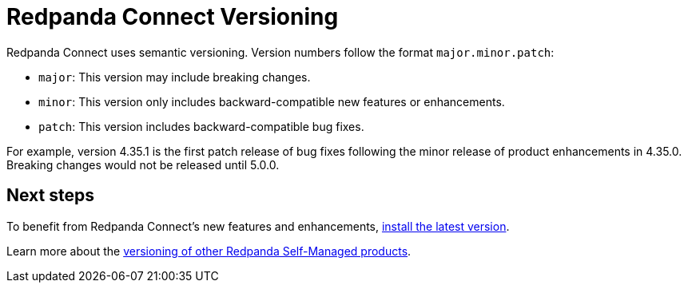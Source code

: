 = Redpanda Connect Versioning
:description: Learn how Redpanda Connect implements versioning.
:page-aliases: get-started:upgrade/versioning.adoc

Redpanda Connect uses semantic versioning. Version numbers follow the format `major.minor.patch`:

- `major`: This version may include breaking changes.
- `minor`: This version only includes backward-compatible new features or enhancements.
- `patch`: This version includes backward-compatible bug fixes.

For example, version 4.35.1 is the first patch release of bug fixes following the minor release of product enhancements in 4.35.0. Breaking changes would not be released until 5.0.0.

== Next steps

To benefit from Redpanda Connect's new features and enhancements, xref:install:index.adoc[install the latest version].

Learn more about the xref:ROOT:upgrade:rolling-upgrade.adoc[versioning of other Redpanda Self-Managed products].